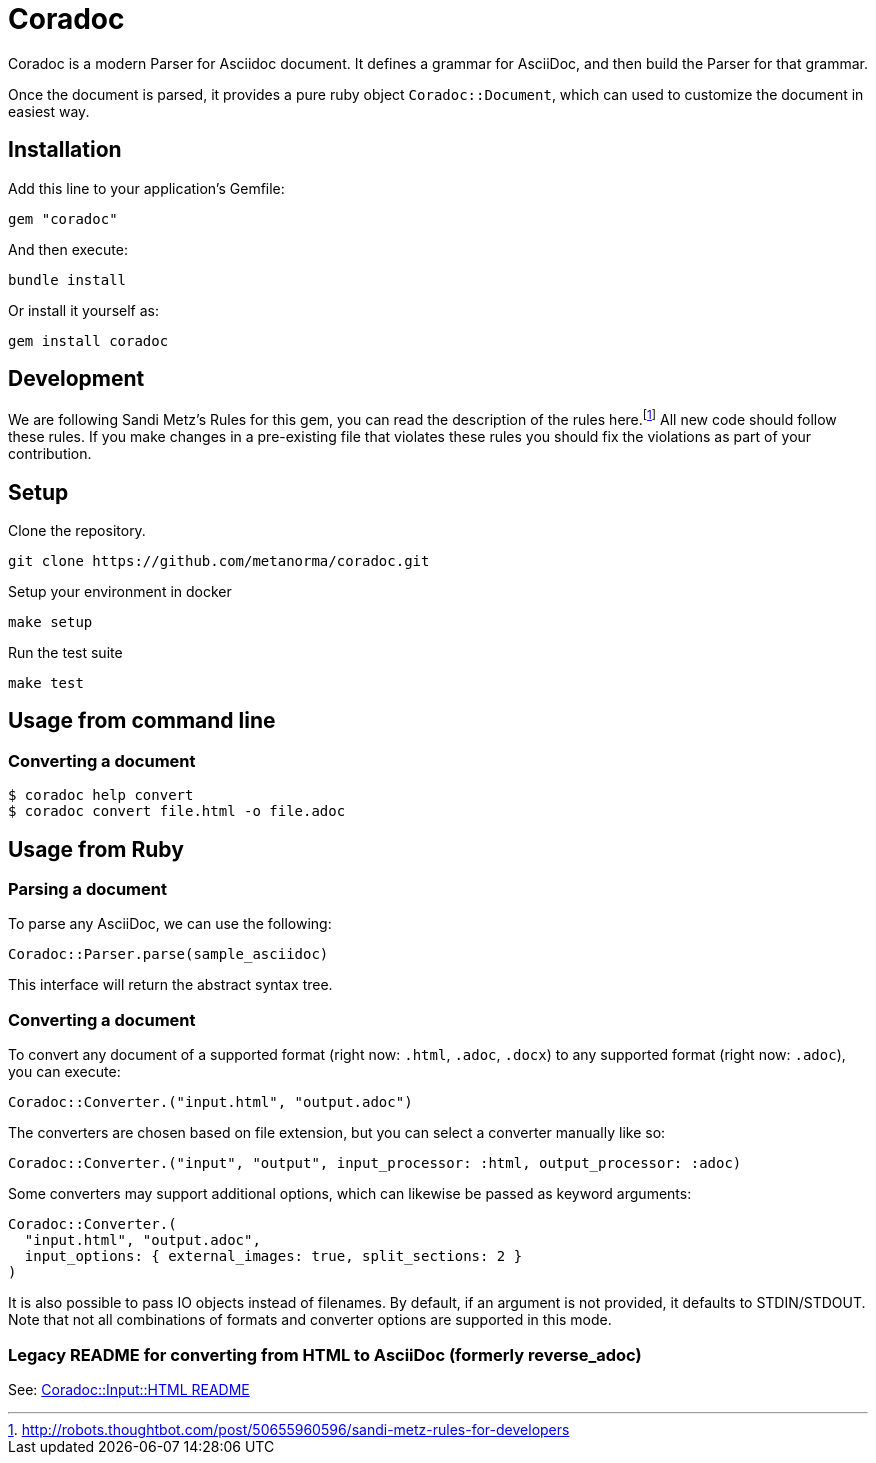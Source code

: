 :sandi-metz: footnote:[http://robots.thoughtbot.com/post/50655960596/sandi-metz-rules-for-developers]

= Coradoc

Coradoc is a modern Parser for Asciidoc document. It defines a grammar for
AsciiDoc, and then build the Parser for that grammar.

Once the document is parsed, it provides a pure ruby object `Coradoc::Document`,
which can used to customize the document in easiest way.

== Installation

Add this line to your application's Gemfile:

[source,ruby]
----
gem "coradoc"
----

And then execute:

[source,sh]
----
bundle install
----

Or install it yourself as:

[source,sh]
----
gem install coradoc
----

== Development

We are following Sandi Metz's Rules for this gem, you can read the
description of the rules here.{sandi-metz} All new code should follow these
rules. If you make changes in a pre-existing file that violates these rules you
should fix the violations as part of your contribution.

== Setup

Clone the repository.

[source,sh]
----
git clone https://github.com/metanorma/coradoc.git
----

Setup your environment in docker

[source,sh]
----
make setup
----

Run the test suite

[source,sh]
----
make test
----


== Usage from command line

=== Converting a document

[source,sh]
----
$ coradoc help convert
$ coradoc convert file.html -o file.adoc
----

== Usage from Ruby

=== Parsing a document

To parse any AsciiDoc, we can use the following:

[source,ruby]
----
Coradoc::Parser.parse(sample_asciidoc)
----

This interface will return the abstract syntax tree.

=== Converting a document

To convert any document of a supported format (right now: `.html`, `.adoc`, `.docx`) to any supported
format (right now: `.adoc`), you can execute:

[source,ruby]
----
Coradoc::Converter.("input.html", "output.adoc")
----

The converters are chosen based on file extension, but you can select a converter manually like so:

[source,ruby]
----
Coradoc::Converter.("input", "output", input_processor: :html, output_processor: :adoc)
----

Some converters may support additional options, which can likewise be passed as keyword arguments:

[source,ruby]
----
Coradoc::Converter.(
  "input.html", "output.adoc",
  input_options: { external_images: true, split_sections: 2 }
)
----

It is also possible to pass IO objects instead of filenames. By default, if an argument is not
provided, it defaults to STDIN/STDOUT. Note that not all combinations of formats and converter
options are supported in this mode.

=== Legacy README for converting from HTML to AsciiDoc (formerly reverse_adoc)

See: https://github.com/metanorma/coradoc/blob/main/lib/coradoc/input/html/README.adoc[Coradoc::Input::HTML README]

